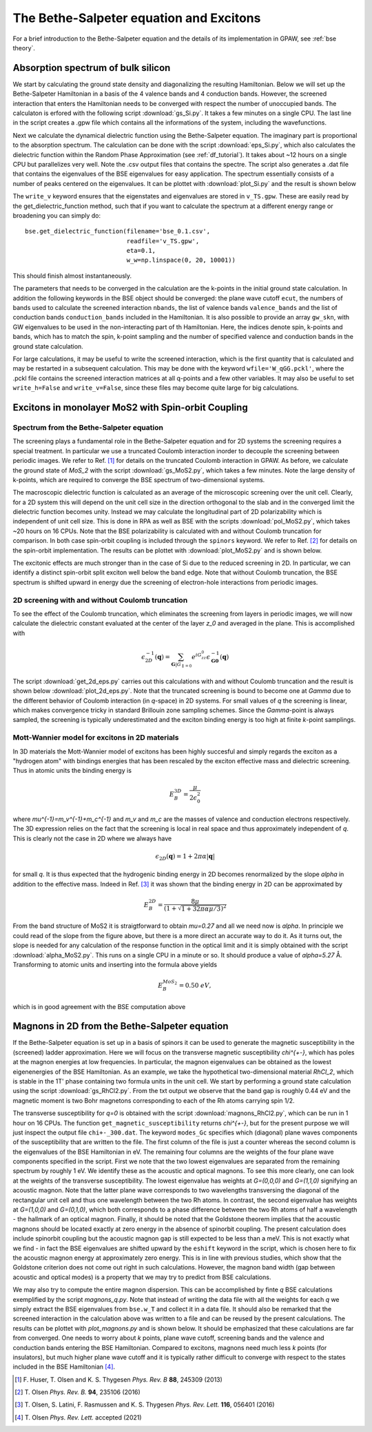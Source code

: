 .. module:: gpaw.response.bse
.. _bse tutorial:

========================================
The Bethe-Salpeter equation and Excitons
========================================

For a brief introduction to the Bethe-Salpeter equation and the details of its
implementation in GPAW, see :ref:`bse theory`.


Absorption spectrum of bulk silicon
=======================================
 
We start by calculating the ground state density and diagonalizing the resulting Hamiltonian.
Below we will set up the Bethe-Salpeter Hamiltonian in a basis of the 4 valence bands and 4 conduction bands. However, the screened interaction that enters the Hamiltonian needs to be converged with respect the number of unoccupied bands. The calculaton is erfored with the following script :download:`gs_Si.py`. It takes a few minutes on a single CPU. The last line in the script creates a .gpw file which contains all the informations of the system, including the wavefunctions.

Next we calculate the dynamical dielectric function using the Bethe-Salpeter equation. The imaginary part is proportional to the absorption spectrum. The calculation can be done with the script :download:`eps_Si.py`, which also calculates the dielectric function within the Random Phase Approximation (see :ref:`df_tutorial`). It takes about ~12 hours on a single CPU but parallelizes very well. Note the .csv output files that contains the spectre. The script also generates a .dat file that contains the eigenvalues of the BSE eigenvalues for easy application. The spectrum essentially consists of a number of peaks centered on the eigenvalues. It can be plottet with :download:`plot_Si.py` and the result is shown below

.. image:: bse_Si.png
    :height: 400 px

The ``write_v`` keyword ensures that the eigenstates and eigenvalues are stored in ``v_TS.gpw``. These are easily read by the get_dielectric_function method, such that if you want to calculate the spectrum at a different energy range or broadening you can simply do::

    bse.get_dielectric_function(filename='bse_0.1.csv',
                                readfile='v_TS.gpw',
                                eta=0.1,
                                w_w=np.linspace(0, 20, 10001))

This should finish almost instantaneously.

The parameters that needs to be converged in the calculation are the k-points in the initial ground state calculation. In addition the following keywords in the BSE object should be converged: the plane wave cutoff ``ecut``, the numbers of bands used to calculate the screened interaction ``nbands``, the list of valence bands ``valence_bands`` and the list of conduction bands ``conduction_bands`` included in the Hamiltonian. It is also possible to provide an array ``gw_skn``, with GW eigenvalues to be used in the non-interacting part of th Hamiltonian. Here, the indices denote spin, k-points and bands, which has to match the spin, k-point sampling and the number of specified valence and conduction bands in the ground state calculation.

For large calculations, it may be useful to write the screened interaction, which is the first quantity that is calculated and may be restarted in a subsequent calculation. This may be done with the keyword ``wfile='W_qGG.pckl'``, where the .pckl file contains the screened interaction matrices at all q-points and a few other variables. It may also be useful to set ``write_h=False`` and ``write_v=False``, since these files may become quite large for big calculations.

Excitons in monolayer MoS2 with Spin-orbit Coupling
===================================================

Spectrum from the Bethe-Salpeter equation
-----------------------------------------

The screening plays a fundamental role in the Bethe-Salpeter equation and for 2D systems the screening requires a special treatment. In particular we use a truncated Coulomb interaction inorder to decouple the screening between periodic images. We refer to Ref. [#Huser]_ for details on the truncated Coulomb interaction in GPAW. As before, we calculate the ground state of `MoS_2` with the script :download:`gs_MoS2.py`, which takes a few minutes. Note the large density of k-points, which are required to converge the BSE spectrum of two-dimensional systems.

The macroscopic dielectric function is calculated as an average of the microscopic screening over the unit cell. Clearly, for a 2D system this will depend on the unit cell size in the direction orthogonal to the slab and in the converged limit the dielectric function becomes unity. Instead we may calculate the longitudinal part of 2D polarizability which is independent of unit cell size. This is done in RPA as well as BSE with the scripts :download:`pol_MoS2.py`, which takes ~20 hours on 16 CPUs. Note that the BSE polarizability is calculated with and without Coulomb truncation for comparison. In both case spin-orbit coupling is included through the ``spinors`` keyword. We refer to Ref. [#Olsenspin]_ for details on the spin-orbit implementation. The results can be plottet with :download:`plot_MoS2.py` and is shown below.

.. image:: bse_MoS2.png
    :height: 400 px

The excitonic effects are much stronger than in the case of Si due to the reduced screening in 2D. In particular, we can identify a distinct spin-orbit split exciton well below the band edge. Note that without Coulomb truncation, the BSE spectrum is shifted upward in energy due the screening of electron-hole interactions from periodic images.

2D screening with and without Coulomb truncation
------------------------------------------------

To see the effect of the Coulomb truncation, which eliminates the screening from layers in periodic images, we will now calculate the dielectric constant evaluated at the center of the layer `z_0` and averaged in the plane. This is accomplished with

.. math:: \epsilon_{2D}^{-1}(\mathbf{q})=\sum_{\mathbf{G}|G_{\parallel=0}}e^{iG_zz_0}\epsilon_{\mathbf{G}\mathbf{0}}^{-1}(\mathbf{q})

The script :download:`get_2d_eps.py` carries out this calculations with and without Coulomb truncation and the result is shown below :download:`plot_2d_eps.py`. Note that the truncated screening is bound to become one at `\Gamma` due to the different behavior of Coulomb interaction (in `q`-space) in 2D systems. For small values of `q` the screening is linear, which makes convergence tricky in standard Brillouin zone sampling schemes. Since the `\Gamma`-point is always sampled, the screening is typically underestimated and the exciton binding energy is too high at finite `k`-point samplings.

.. image:: 2d_eps.png
    :height: 400 px

Mott-Wannier model for excitons in 2D materials
-----------------------------------------------
 
In 3D materials the Mott-Wannier model of excitons has been highly succesful and simply regards the exciton as a "hydrogen atom" with bindings energies that has been rescaled by the exciton effective mass and dielectric screening. Thus in atomic units the binding energy is

.. math:: E_B^{3D}=\frac{\mu}{2\epsilon_0^2}

where `\mu^{-1}=m_v^{-1}+m_c^{-1}` and `m_v` and `m_c` are the masses of valence and conduction electrons respectively. The 3D expression relies on the fact that the screening is local in real space and thus approximately independent of `q`. This is clearly not the case in 2D where we always have

.. math:: \epsilon_{2D}(\mathbf{q})=1+2\pi\alpha|\mathbf{q}|

for small `q`. It is thus expected that the hydrogenic binding energy in 2D becomes renormalized by the slope `\alpha` in addition to the effective mass. Indeed in Ref. [#Olsen]_ it was shown that the binding energy in 2D can be approximated by

.. math:: E_B^{2D}=\frac{8\mu}{(1+\sqrt{1+32\pi\alpha\mu/3})^2}

From the band structure of MoS2 it is straigtforward to obtain `\mu=0.27` and all we need now is `\alpha`. In principle we could read of the slope from the figure above, but there is a more direct an accurate way to do it. As it turns out, the slope is needed for any calculation of the response function in the optical limit and it is simply obtained with the script :download:`alpha_MoS2.py`. This runs on a single CPU in a minute or so. It should produce a value of `\alpha=5.27` Å. Transforming to atomic units and inserting into the formula above yields

.. math:: E_B^{MoS_2}=0.50\; eV,

which is in good agreement with the BSE computation above


Magnons in 2D from the Bethe-Salpeter equation
==============================================

If the Bethe-Salpeter equation is set up in a basis of spinors it can be used to generate the magnetic susceptibility in the (screened) ladder approximation. Here we will focus on the transverse magnetic susceptibility `\chi^{+-}`, which has poles at the magnon energies at low frequencies. In particular, the magnon eigenvalues can be obtained as the lowest eigenenergies of the BSE Hamiltonian. As an example, we take the hypothetical two-dimensional material `RhCl_2`, which is stable in the 1T' phase containing two formula units in the unit cell. We start by performing a ground state calculation using the script :download:`gs_RhCl2.py`. From the txt output we observe that the band gap is roughly 0.44 eV and the magnetic moment is two Bohr magnetons corresponding to each of the Rh atoms carrying spin 1/2. 

The transverse susceptibility for `q=0` is obtained with the script :download:`magnons_RhCl2.py`, which can be run in 1 hour on 16 CPUs. The function ``get_magnetic_susceptibility`` returns `\chi^{+-}`, but for the present purpose we will just ínspect the output file ``chi+-_300.dat``. The keyword ``modes_Gc`` specifies which (diagonal) plane waves components of the susceptibility that are written to the file. The first column of the file is just a counter whereas the second column is the eigenvalues of the BSE Hamiltonian in eV. The remaining four columns are the weights of the four plane wave components specified in the script. First we note that the two lowest eigenvalues are separated from the remaining spectrum by roughly 1 eV. We identify these as the acoustic and optical magnons. To see this more clearly, one can look at the weights of the transverse susceptibility. The lowest eigenvalue has weights at `G=(0,0,0)` and `G=(1,1,0)` signifying an acoustic magnon. Note that the latter plane wave corresponds to two wavelengths transversing the diagonal of the rectangular unit cell and thus one wavelength between the two Rh atoms. In contrast, the second eigenvalue has weights at `G=(1,0,0)` and `G=(0,1,0)`, which both corresponds to a phase difference between the two Rh atoms of half a wavelength - the hallmark of an optical magnon. Finally, it should be noted that the Goldstone theorem implies that the acoustic magnons should be located exactly at zero energy in the absence of spinorbit coupling. The present calculation does include spinorbit coupling but the acoustic magnon gap is still expected to be less than a meV. This is not exactly what we find - in fact the BSE eigenvalues are shifted upward by the ``eshift`` keyword in the script, which is chosen here to fix the acoustic magnon energy at approximately zero energy. This is in line with previous studies, which show that the Goldstone criterion does not come out right in such calculations. However, the magnon band width (gap between acoustic and optical modes) is a property that we may try to predict from BSE calculations.

We may also try to compute the entire magnon dispersion. This can be accomplished by finte `q` BSE calculations exemplified by the script `magnons_q.py`. Note that instead of writing the data file with all the weights for each `q` we simply extract the BSE eigenvalues from ``bse.w_T`` and collect it in a data file. It should also be remarked that the screened interaction in the calculation above was written to a file and can be reused by the present calculations. The results can be plottet with `plot_magnons.py` and is shown below. It should be emphasized that these calculations are far from converged. One needs to worry about `k` points, plane wave cutoff, screening bands and the valence and conduction bands entering the BSE Hamiltonian. Compared to excitons, magnons need much less `k` points (for insulators), but much higher plane wave cutoff and it is typically rather difficult to converge with respect to the states included in the BSE Hamiltonian [#Olsen_cri3]_.


.. image:: magnons.png
    :height: 400 px


.. [#Huser] F. Huser, T. Olsen and K. S. Thygesen
            *Phys. Rev. B* **88**, 245309 (2013)

.. [#Olsenspin] T. Olsen
            *Phys. Rev. B.* **94**, 235106 (2016)

.. [#Olsen] T. Olsen, S. Latini, F. Rasmussen and K. S. Thygesen
            *Phys. Rev. Lett.* **116**, 056401 (2016)

.. [#Olsen_cri3] T. Olsen
            *Phys. Rev. Lett.* accepted (2021)

